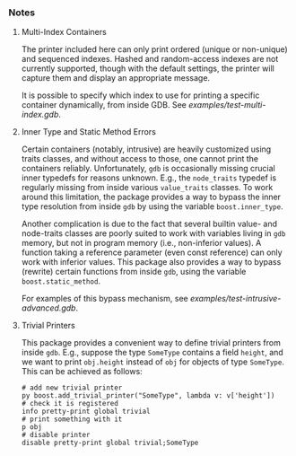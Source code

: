 # -*- mode:org; mode:visual-line; coding:utf-8; -*-
*** Notes

**** Multi-Index Containers
The printer included here can only print ordered (unique or non-unique) and sequenced indexes. Hashed and random-access indexes are not currently supported, though with the default settings, the printer will capture them and display an appropriate message.

It is possible to specify which index to use for printing a specific container dynamically, from inside GDB. See [[examples/test-multi-index.gdb]].

**** Inner Type and Static Method Errors
Certain containers (notably, intrusive) are heavily customized using traits classes, and without access to those, one cannot print the containers reliably. Unfortunately, =gdb= is occasionally missing crucial inner typedefs for reasons unknown. E.g., the =node_traits= typedef is regularly missing from inside various =value_traits= classes. To work around this limitation, the package provides a way to bypass the inner type resolution from inside =gdb= by using the variable
=boost.inner_type=.

Another complication is due to the fact that several builtin value- and node-traits classes are poorly suited to work with variables living in =gdb= memory, but not in program memory (i.e., non-inferior values). A function taking a reference parameter (even const reference) can only work with inferior values.  This package also provides a way to bypass (rewrite) certain functions from inside =gdb=, using the variable =boost.static_method=.

For examples of this bypass mechanism, see [[examples/test-intrusive-advanced.gdb]].

**** Trivial Printers
This package provides a convenient way to define trivial printers from inside =gdb=. E.g., suppose the type =SomeType= contains a field =height=, and we want to print =obj.height= instead of =obj= for objects of type =SomeType=. This can be achieved as follows:

#+BEGIN_EXAMPLE
# add new trivial printer
py boost.add_trivial_printer("SomeType", lambda v: v['height'])
# check it is registered
info pretty-print global trivial
# print something with it
p obj
# disable printer
disable pretty-print global trivial;SomeType
#+END_EXAMPLE

